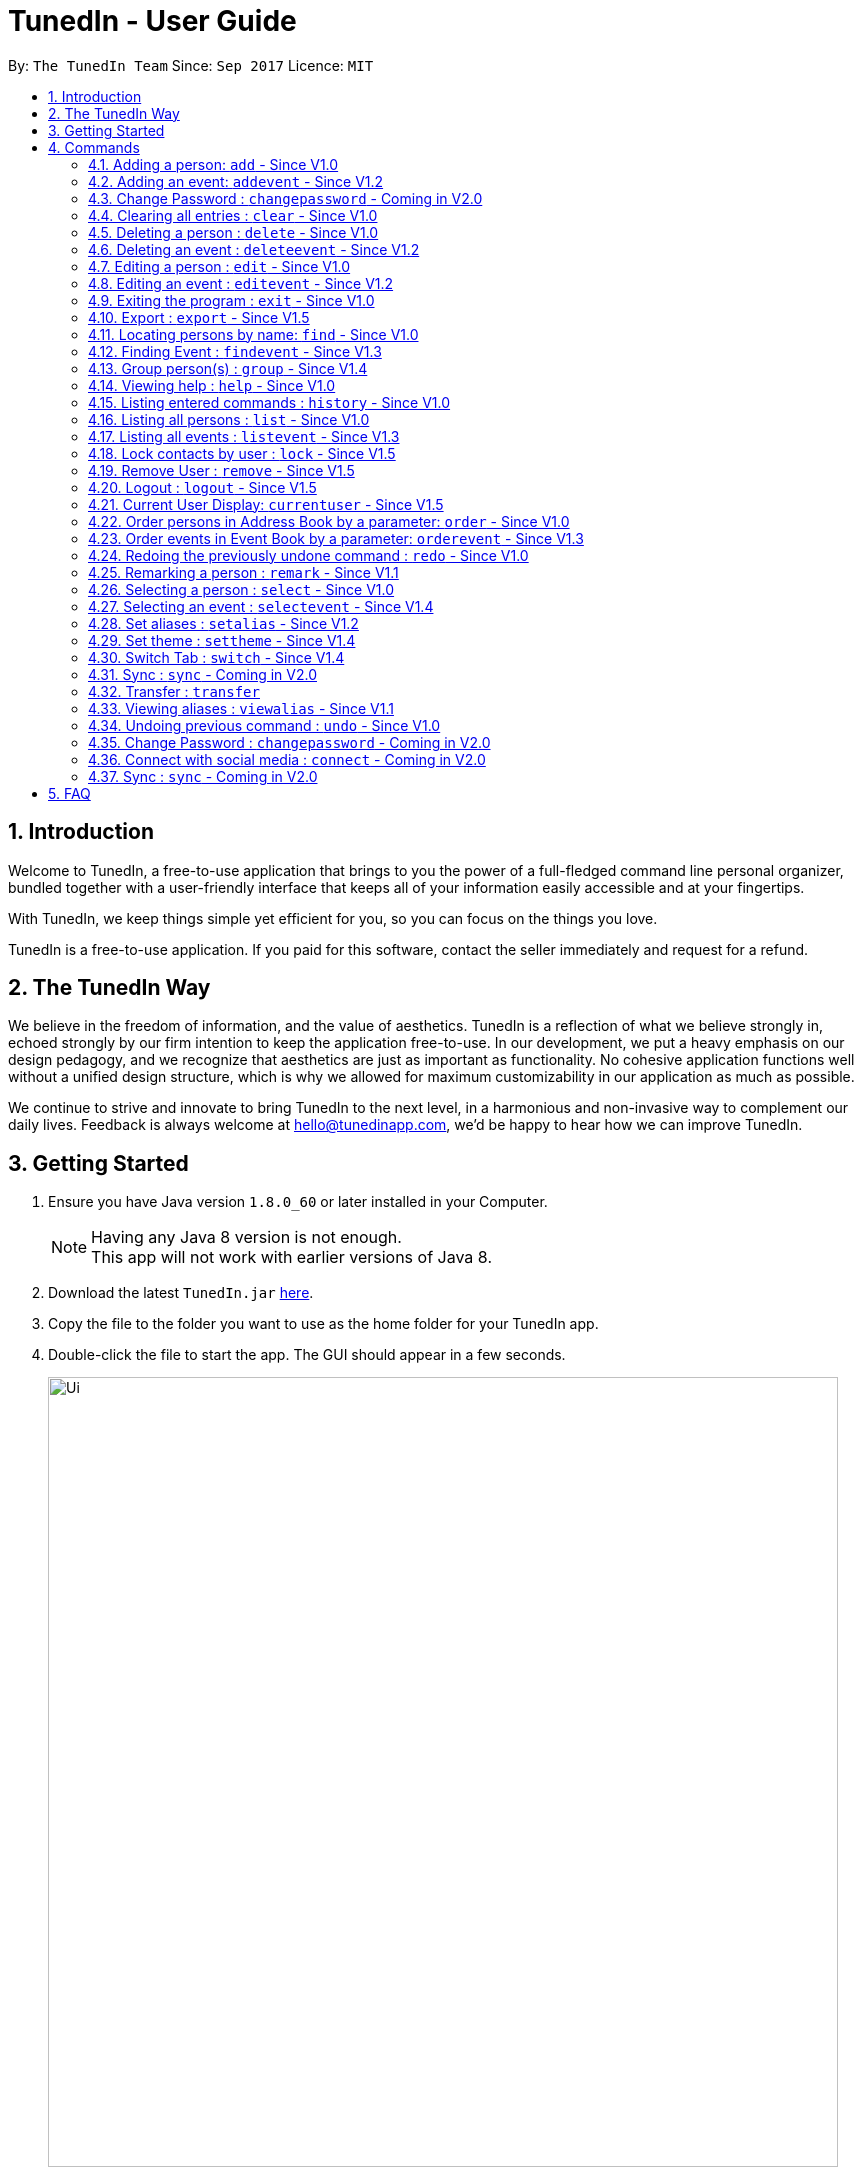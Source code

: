 = TunedIn - User Guide
:toc:
:toc-title:
:toc-placement: preamble
:sectnums:
:imagesDir: images
:stylesDir: stylesheets
:experimental:
ifdef::env-github[]
:tip-caption: :bulb:
:note-caption: :information_source:
endif::[]
:repoURL: https://github.com/CS2103AUG2017-T14-B2/main

By: `The TunedIn Team`      Since: `Sep 2017`      Licence: `MIT`

//@@author keloysiusmak
== Introduction

Welcome to TunedIn, a free-to-use application that brings to you the power of a full-fledged command line personal
organizer, bundled together with a user-friendly interface that keeps all of your information easily accessible and
at your fingertips.

With TunedIn, we keep things simple yet efficient for you, so you can focus on the things you love.

TunedIn is a free-to-use application. If you paid for this software, contact the seller immediately and request for a
refund.

== The TunedIn Way

We believe in the freedom of information, and the value of aesthetics. TunedIn is a reflection of what we believe
strongly in, echoed strongly by our firm intention to keep the application free-to-use. In our development, we put a
heavy emphasis on our design pedagogy, and we recognize that aesthetics are just as important as functionality. No
cohesive application functions well without a unified design structure, which is why we allowed for maximum
customizability in our application as much as possible.

We continue to strive and innovate to bring TunedIn to the next level, in a harmonious and non-invasive way to
complement our daily lives. Feedback is always welcome at hello@tunedinapp.com, we'd be happy to hear how we can
improve TunedIn.
//@@author

== Getting Started

.  Ensure you have Java version `1.8.0_60` or later installed in your Computer.
+
[NOTE]
Having any Java 8 version is not enough. +
This app will not work with earlier versions of Java 8.
+
.  Download the latest `TunedIn.jar` link:{repoURL}/releases[here].
.  Copy the file to the folder you want to use as the home folder for your TunedIn app.
.  Double-click the file to start the app. The GUI should appear in a few seconds.
+
image::Ui.png[width="790"]
+
.  Type the command in the command box and press kbd:[Enter] to execute it. +
e.g. typing *`help`* and pressing kbd:[Enter] will open the help window.
.  Some example commands you can try:

* *`list`* : lists all contacts
* **`add`**`n/John Doe p/98765432 e/johnd@example.com a/John street, block 123, #01-01` : adds a contact named `John Doe` to the Address Book.
* **`delete`**`3` : deletes the 3rd contact shown in the current list
* *`exit`* : exits the app

.  Refer to the link:#commands[Commands] section below for details of each command.
.  Having troubles? Drop us an email at help@tunedinapp.com and we'll get back to you as soon as possible.

//@@author keloysiusmak
== Commands

TunedIn is a Command Line Application (CLI), and we have no plans to do otherwise. Operations are carried out on
TunedIn using Commands, which can be keyed in in the command field. We have a variety of commands on TunedIn to interact
with Contact List, Event List and the app Theme. All the commands together with their usage are listed below.
We are constantly striving to expand this list of commands, feel free
to contact us if you have any suggestions for commands.
//@@author

====
*Command Format*

* Words in `UPPER_CASE` are the parameters to be supplied by the user e.g. in `add n/NAME`, `NAME` is a parameter which can be used as `add n/John Doe`.
* Items in square brackets are optional e.g `n/NAME [t/TAG]` can be used as `n/John Doe t/friend` or as `n/John Doe`.
* Items with `…`​ after them can be used multiple times including zero times e.g. `[t/TAG]...` can be used as `{nbsp}` (i.e. 0 times), `t/friend`, `t/friend t/family` etc.
* Parameters can be in any order e.g. if the command specifies `n/NAME p/PHONE_NUMBER`, `p/PHONE_NUMBER n/NAME` is also acceptable.
====

=== Adding a person: `add` - Since V1.0

Adds a person to the address book +
Format: `add n/NAME p/PHONE_NUMBER [e/EMAIL] a/ADDRESS [b/BIRTHDAY] [t/TAG]...`

****
* A person can be added with or without email and birthday.
* A person can have any number of tags (including 0)
* A person with same name, phone number and address as any of the existing contacts
  will be  as duplicate and will not be added.
****

Examples:

* `add n/John Doe p/98765432 e/johnd@example.com a/John street, block 123, #01-01`
* `add n/Betsy Crowe t/friend a/Newgate Prison p/1234567 b/01-10-1995 t/criminal`

// tag::event[]
//@@author kaiyu92
=== Adding an event: `addevent` - Since V1.2

Adds an event to the event book +
Format: `addevent et/TITLE ed/DESCRIPTION el/LOCATION edt/DATETIME`

Examples:

* `addevent et/Halloween ed/Horror Night el/Universal Studio edt/13-10-17 2359`
* `addevent et/Basketball Competition ed/Tournament el/UTSH edt/26-10-2017 0800`
// end::event[]

=== Change Password : `changepassword` - Coming in V2.0

Changes the account password. +
Format: `changepassword pw/OLD_PASSWORD pwn/NEW_PASSWORD`

Examples:

* `changepassword pw/SPECIAL1PASS pw/SPECIAL2PASS`

=== Clearing all entries : `clear` - Since V1.0

Clears all entries from the address book and event book. +
Format: `clear`

// tag::undoredo[]
=== Deleting a person : `delete` - Since V1.0

Deletes the specified person from the address book. +
Format: `delete INDEX`

****
* Deletes the person at the specified `INDEX`.
* The index refers to the index number shown in the most recent listing.
* The index *must be a positive integer* 1, 2, 3, ...
****

Examples:

* `list` +
`delete 2` +
Deletes the 2nd person in the address book.
* `find Betsy` +
`delete 1` +
Deletes the 1st person in the results of the `find` command.

// tag::event[]
//@@author kaiyu92
=== Deleting an event : `deleteevent` - Since V1.2

Deletes the specified event from the event book. +
Format: `deleteevent INDEX`

****
* Deletes the event at the specified `INDEX`.
* The index refers to the index number shown in the most recent listing.
* The index *must be a positive integer* 1, 2, 3, ...
****

Examples:

* `deleteevent 2` +
Deletes the 2nd event in the event book.
* `deleteevent 1` +
Deletes the 1st event in the event book.
// end::event[]

=== Editing a person : `edit` - Since V1.0

Edits an existing person in the address book. +
Format: `edit INDEX [n/NAME] [p/PHONE] [a/ADDRESS] [b/BIRTHDAY] [e/EMAIL] [t/TAG]...`

****
* Edits the person at the specified `INDEX`. The index refers to the index number shown in the last person listing. The index *must be a positive integer* 1, 2, 3, ...
* At least one of the optional fields must be provided.
* Existing values will be updated to the input values.
* When editing tags, the existing tags of the person will be removed i.e adding of tags is not cumulative.
* You can remove all the person's tags by typing `t/` without specifying any tags after it.
****

Examples:

* `edit 1 p/91234567 e/johndoe@example.com` +
Edits the phone number and email address of the 1st person in current list of address book to be `91234567` and `johndoe@example.com` respectively.
* `edit 2 n/Betsy Crower t/` +
Edits the name of the 2nd person to be `Betsy Crower` and clears all existing tags.

// tag::event[]
//@@author kaiyu92
=== Editing an event : `editevent` - Since V1.2

Edits an existing event in the event book. +
Format: `editevent INDEX [et/TITLE] [ed/DESCRIPTION] [el/LOCATION] [edt/DATETIME]...`

****
* Edits the event at the specified `INDEX`. The index refers to the index number shown in the last event listing. The index *must be a positive integer* 1, 2, 3, ...
* At least one of the optional fields must be provided.
* Existing values will be updated to the input values.
****

Examples:

* `editevent 1 ed/Buy one get one free edt/13-10-2017 0900` +
Edits the description and datetime of the 1st event to be `Buy one get one free` and `13-10-2017 0900` respectively.
* `editevent 2 et/2018 iPhone 11 Release` +
Edits the title of the 2nd event to be `2018 iPhone 11 Release`.
// end::event[]

=== Exiting the program : `exit` - Since V1.0

Exits the program. +
Format: `exit`

// tag::export[]
//@@author kaiyu92
=== Export : `export` - Since V1.5

Exports the TunedIn application data (either event book or address book) into csv format. +
Format: `export BOOK`

****
* export the data of the specified `BOOK`. The book refers to either address book or event book.
* `BOOK` is case-insensitive.
* Existing CSV will be overwrited.
****

Examples:

* `export addressbook` +
Exports the addressbook into csv format
// end::export[]

=== Locating persons by name: `find` - Since V1.0

Finds persons whose names contain any of the given keywords. +
Format: `find <attribute>/KEYWORD`

****
* `<attribute>` refers to either `n`, standing for name, `a`, standing for address, or `m`, standing for mixed fields,
or finding in any text field. This is case-sensitive.
* The search is case insensitive. e.g `hans` will match `Hans`
* The order of the keywords does not matter. e.g. `Hans Bo` will match `Bo Hans`
* Only the name is searched.
* The keyword doesn't have to be an exact word. e.g. `kai` will match similar names like `kai yu`, `kaiser`
* Only full words will be matched e.g. `Han` will not match `Hans`
* Persons matching at least one keyword will be returned (i.e. `OR` search). e.g. `Hans Bo` will return `Hans Gruber`, `Bo Yang`
****

Examples:

* `find n/John` +
Returns  any person having names with `john` in the sequence
* `find n/Jo` +
Returns any person having names with `jo` in the sequence

// tag::event[]
//@@author kaiyu92
=== Finding Event : `findevent` - Since V1.3

Finds events whose titles contain any of the given keywords. +
Format: `find <attribute>/KEYWORD`

****
* `<attribute>` refers to either `et`, standing for title, `ed`, standing for description, `edt`, standing for Datetime, or `em`, standing for mixed fields,
or finding in any text field. This is case-sensitive.
* The search is case insensitive. e.g `sentosa` will match `Sentosa`
* The keyword doesn't have to be an exact word. e.g. `bask` will match similar words like `Basketball Competition`, `Basket Promotion`
* The order of the keywords does not matter. e.g. `Universal Sentosa` will match `Sentosa Universal`
* Events matching at least one keyword will be returned (i.e. `OR` search). e.g. `Sentosa Fun` will return `Sentosa Universal`
****

Examples:

* `findevent et/Basketball` +
Returns  any event having title with `Basketball` in the sequence

* `findevent et/ball` +
Returns  any event having title with `ball` in the sequence
// end::event[]

//tag::group[]
=== Group person(s) : `group` - Since V1.4

Group a number of persons in address book or view the existing groups. +
Format: `group INDEX [MORE_INDEX] g/GROUP_NAME` +
`group showall`

****
* Group the person(s) at the specified `INDEX(ES)`. The index refers to the index number shown in the last person listing. The index *must be a positive integer* 1, 2, 3, ...
* Group name can take anyform and must not be more than 30 characters.
* A person can only be grouped in `One` group.
* Existing values will be updated to the input values.
* You can remove all the person's group by typing `g/` without specifying any group after it.
* The parameter `showall` is case insensitive.
****

Examples:

* `group 2 g/Family` +
Group the 2nd person in the current list of address book to group `Family`. +
* `group 1 3 4 5 g/NUS` +
Group the 1st, 3rd, 4th and 5th persons to group `NUS`.
* `group showall` +
Show the name of existing groups in the command feedback box, on top of calender.
//end::group[]

=== Viewing help : `help` - Since V1.0

Format: `help`

=== Listing entered commands : `history` - Since V1.0

Lists all the commands that you have entered in reverse chronological order. +
Format: `history`

[NOTE]
====
Pressing the kbd:[&uarr;] and kbd:[&darr;] arrows will display the previous and next input respectively in the command box.
====

// tag::list[]
=== Listing all persons : `list` - Since V1.0

Shows a list of all persons or a specified group of persons in the address book. +
Format: `list [g/GROUP_NAME]`

****
* The parameter `g/GROUP_NAME` is optional.
* The `GROUP_NAME` is case sensitive.
* If no parameter is specified, a list of all persons will be shown.
****

Examples:

* `list`
* `list g/Friends`
// end::list[]

=== Listing all events : `listevent` - Since V1.3

Shows a list of all events in the event book. +
Format: `listevent`

// tag::lock[]
=== Lock contacts by user : `lock` - Since V1.5

Create a user account from the specified username and password. +
Format: `lock u/USER_NAME p/PASSWORD`

****
* The `USER_NAME` is case sensitive.
* If the `USER_NAME` has been registered before, an error message saying `User Exists` will be displayed.
* Different users can use the same password
* `USER_NAME` is case sensitive and cannot be the same as an exsiting user. If the user already exists, an error mesage
will be thrown.
* Even if the `PASSWORDs` are different, if a `USERID` to be registered is the same as an exsiting one, this user will not
be accepted
* The user credentials will be hashed and stored on disk to preserve confidentiality.
****

Examples:

* `lock u/KELOYSIUS p/SPECIAL1PASS`

=== Remove User : `remove` - Since V1.5

Remove an existing user from the account repository. +
Format: `remove u/USER_NAME p/PASSWORD r/<Y or N>`

****
* The `USER_NAME` and `PASSWORD` must match with one of the accounts saved.
* The `USER_NAME` and `PASSWORD` are case-sensitive.
* `r/<Y or N>` indicates if the user wants to delete the contacts associated with the user to be removed. Y means the
contacts will be cleared and N means the contacts will be released to the public.
* If the user is still logged in before removing an account, regardless of whether the account to be removed is his
own account or someone else's, the user MUST log out first using the `logout` command.
****

Examples:

* `remove u/LEQUANGQUAN p/PASSWORD r/N`
This command will remove the account `LEQUANGQUAN` and release his contacts to the public.
* `remove u/LEQUANGQUAN p/PASSWORD r/Y`
This command will remove the account `LEQUANGQUAN` and delete his contacts.
=== Login : `login` - Since V1.5

Logs in to the TunedIn Application. Once you log in with the correct account credentials, your encrypted contacts
will be displayed. +
Format: `login u/USER_NAME p/PASSWORD`

Examples:

* `login u/KELOYSIUS p/SPECIALPASS`

=== Logout : `logout` - Since V1.5

Logs out of the address book. This will encrypt the current list of contacts and clear them. To retrieve them, log in
 using your account credentials +
Format: `logout`

=== Current User Display: `currentuser` - Since V1.5

Displays the current user name. The default user name is `PUBLIC` +
Format: `currentuser`
// end::lock

// tag::order[]
=== Order persons in Address Book by a parameter: `order` - Since V1.0

Order the list of persons according to a specified parameter. Parameters are case insensitive. +
Format: `order PARAMETER [MORE_PARAMETER]`

****
* The allowable parameters are `NAME`, `ADDRESS`, `BIRTHDAY` and `TAG`.
* The parameter is case insensitive. e.g 'NaMe' will match 'NAME'
* Only full word will be matched. e.g. 'addr' will not match 'Address'
* To order by multiple parameters, each parameter should be separated by a single space.
* The order of the parameter is important. e.g `tag address` will order the list by tag
then by address.
* The command can only take in a maximum of `two` parameters.
* The command change the index of the person in the Address Book,
which will affect other commands that use this attribute such as
`delete` or `select`.
****

Examples:

* `order NAME` +
Returns address list sorted by name in alphabetical order.
* 'order BIRTHDAY name` +
Returns address list sorted by birthday then by name.
// end::order[]

// tag::event[]
//@@author kaiyu92
=== Order events in Event Book by a parameter: `orderevent` - Since V1.3

Order the list of events according to a specified parameter. Parameters are case insensitive. +
Format: `orderevent PARAMETER [MORE_PARAMETER]`

****
* The allowable parameters are `TITLE`, `LOCATION` and 'DATETIME'.
* The parameter is case insensitive. e.g 'tiTle' will match 'TITLE'
* Only full word will be matched. e.g. 'locat' will not match 'LOCATION'
* To order by multiple parameters, each parameter should be separated by a single space.
* The command change the index of the event in the Event Book,
which will affect other commands that use this attribute such as
`deleteevent` or `selectevent`.
****

Examples:

* `orderevent TITLE` +
Returns event list sorted by title
* `orderevent LOCATION` +
Returns event list sorted by location
// end::event[]

=== Redoing the previously undone command : `redo` - Since V1.0

Reverses the most recent `undo` command. +
Format: `redo`

Examples:

* `delete 1` +
`undo` (reverses the `delete 1` command) +
`redo` (reapplies the `delete 1` command) +

* `delete 1` +
`redo` +
The `redo` command fails as there are no `undo` commands executed previously.

* `delete 1` +
`clear` +
`undo` (reverses the `clear` command) +
`undo` (reverses the `delete 1` command) +
`redo` (reapplies the `delete 1` command) +
`redo` (reapplies the `clear` command) +
// end::undoredo[]

// tag::remark[]
//@@author kaiyu92
=== Remarking a person : `remark` - Since V1.1

Remarks an existing person in the address book. +
Format: `remark INDEX r/REMARK`

****
* Remarks the person at the specified `INDEX`. The index refers to the index number shown in the last person listing. The index *must be a positive integer* 1, 2, 3, ...
* Existing values will be updated to the input values.
* You can remove the person's remark by typing `r/` without specifying any remarks after it.
****

Examples:

* `remark 1 r/Likes to swim.` +
Edits the remark of the 1st person to be `Likes to swim`.
* `remark 1 r/` +
Remove the remark of the 1st person.
// end::remark[]

=== Selecting a person : `select` - Since V1.0

Selects the person identified by the index number used in the last person listing, and opens in a separate window a
google search for the person. +
Format: `select INDEX`

****
* Selects the person and loads the Google search page the person at the specified `INDEX`.
* The index refers to the index number shown in the most recent listing.
* The index *must be a positive integer* `1, 2, 3, ...`
****

Examples:

* `list` +
`select 2` +
Selects the 2nd person in the address book.
* `find Betsy` +
`select 1` +
Selects the 1st person in the results of the `find` command.

// tag::event[]
//@@author kaiyu92
=== Selecting an event : `selectevent` - Since V1.4

Selects the event identified by the index number used in the last event listing. +
Format: `selectevent INDEX`

****
* Selects the event at the specified `INDEX`.
* The index refers to the index number shown in the most recent listing.
* The index *must be a positive integer* `1, 2, 3, ...`
****

Examples:

* `listevent` +
`selectevent 2` +
Selects the 2nd event in the event book.
* `findevent basketball` +
`selectevent 1` +
Selects the 1st event in the results of the `findevent` command.
// end::event[]

// tag::alias[]
//@@author keloysiusmak
=== Set aliases : `setalias` - Since V1.2

Set alias for a particular command. +
Format: `setalias c/COMMAND al/NEW_ALIAS`

Examples:

* `setalias c/help al/h`

****
* Note that protected aliases cannot be set as aliases. Refer to the Alias Window (F10) to see the list of protected
aliases
****
// end::alias[]
// tag::theme[]
=== Set theme : `settheme` - Since V1.4

Set theme for the TunedIn Application. +
Format: `settheme THEME_NAME`

Examples:
* `settheme AUTUMN`
// end::theme[]

// tag::switch[]
//@@author kaiyu92
=== Switch Tab : `switch` - Since V1.4

Switch to either `contacts` or `events` tab panel. +
Format: `switch`

// end::switch[]

=== Sync : `sync` - Coming in V2.0

Sync the TunedIn application to your cloud TunedInLive account. +
Format: `sync`

=== Transfer : `transfer`

Exports your settings, data and configurations into a ZIP file, along with the installation instructions. +
Format: `transfer`

// tag::alias[]
=== Viewing aliases : `viewalias` - Since V1.1

Shows the list of aliases used, as well as protected aliases. +
Format: `viewalias`
// end::alias[]
//@@author

=== Undoing previous command : `undo` - Since V1.0

Restores the address book to the state before the previous _undoable_ command was executed. +
Format: `undo`

[NOTE]
====
Undoable commands: those commands that modify the address book's content (`add`, `delete`, `edit` and `clear`).
====

Examples:

* `delete 1` +
`list` +
`undo` (reverses the `delete 1` command) +

* `select 1` +
`list` +
`undo` +
The `undo` command fails as there are no undoable commands executed previously.

* `delete 1` +
`clear` +
`undo` (reverses the `clear` command) +
`undo` (reverses the `delete 1` command) +

=== Change Password : `changepassword` - Coming in V2.0

Changes the account password. +
Format: `changepassword pw/OLD_PASSWORD pwn/NEW_PASSWORD`

Examples:

* `changepassword pw/SPECIAL1PASS pw/SPECIAL2PASS`

=== Connect with social media : `connect` - Coming in V2.0

Coming in V2.0

=== Sync : `sync` - Coming in V2.0

Sync the TunedIn application to your cloud TunedInLive account. +
Format: `sync`

===

== FAQ
//@@author keloysiusmak
*Q*: How do I transfer my data to another Computer? +
*A*: Install the app in the other computer and overwrite the empty data file it creates with the file that contains the
data of your previous Address Book folder.

*Q*: How do I see the protected aliases for the commands? +
*A*: You can type `viewalias` or you can access it from the Menu Bar.

*Q*: Can I set my own background? +
*A*: No, but you can choose from a wide range of backgrounds that we offer.

*Q*: Will the application move away from a CLI interface?? +
*A*: No, we have no plans to do so. This is a design principle which we've decided on at the start of the development,
and we have no plans to change it away.

*Q*: How do I save the data? +
*A*: Address book data are saved in the hard disk automatically after any command that changes the data. There is no
need to save manually.

*Q*: Is this application free to use? +
*A*: Yes, the application is free to use, and will remain this way.
//@@author
== Command Summary

* *Add* : `add n/NAME p/PHONE_NUMBERx a/ADDRESS [b/BIRTHDAY] [e/EMAIL] [t/TAG]...` +
e.g. `add n/James Ho p/22224444 e/jamesho@example.com a/123, Clementi Rd, 1234665 b/10-10-1996 t/friend t/colleague`
* *Add Event* : `addevent et/TITLE ed/DESCRIPTION el/LOCATION edt/DATETIME` +
e.g. `addevent et/Halloween ed/Horror Night el/Universal Studio edt/13/10/17 2359`
* *Clear* : `clear`
* *Delete* : `delete INDEX` +
e.g. `delete 3`
* *Delete Event* : `deleteevent INDEX` +
e.g. `deleteevent 3`
* *Edit* : `edit INDEX [n/NAME] [p/PHONE_NUMBER] [e/EMAIL] [a/ADDRESS] [b/BIRTHDAY] [t/TAG]...` +
e.g. `edit 2 n/James Lee e/jameslee@example.com`
* *Edit Event* : `editevent INDEX [et/TITLE] [ed/DESCRIPTION] [el/LOCATION] [edt/DATETIME]...` +
e.g. `editevent 1 ed/Buy one get one free edt/13-10-2017 0900`
* *Find* : `find KEYWORD [MORE_KEYWORDS]` +
e.g. `find James Jake`
* *Find Event* : `find KEYWORD [MORE_KEYWORDS]` +
e.g. `findevent et/Basketball`
* *Group* : `group INDEX [MORE_INDEX] g/GROUP_NAME / showall` +
e.g. `group 1 2 g/SOC` +
e.g. `group showall`
* *Help* : `help`
* *History* : `history`
* *List* : `list [g/GROUP_NAME]` +
e.g `list` +
e.g `list g/Friends`
* *Lock* : `lock` +
e.g `lock u/KELOYSIUS p/SPECIAL1PASS`
* *Order* : `order PARAMETER [MORE PARAMETERS]` +
e.g `order address nAme`
* *Redo* : `redo`
* *Remark* : `remark INDEX r/REMARK` +
e.g. `remark 2 r/Likes to play.`
* *Select* : `select INDEX` +
e.g.`select 2`
* *Select Event* : `selectevent INDEX` +
e.g.`selectevent 2`
* *Set Alias* : `setalias` +
e.g.`setalias c\help al\h`
* *Set Theme* : `settheme` +
e.g.`settheme autumn`
* *Switch* : `switch` +
e.g.`switch`
* *Transfer* : `transfer`
* *Undo* : `undo`
* *View Alias* : `viewalias`
